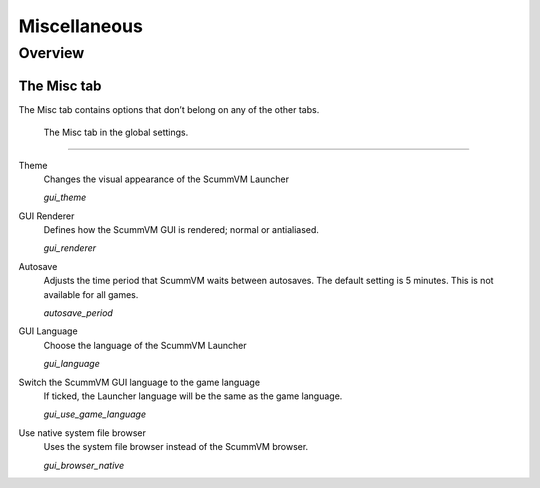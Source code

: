 ======================
Miscellaneous
======================

Overview
==========

The Misc tab
--------------

The Misc tab contains options that don’t belong on any of the other tabs.

.. figure:: ../images/settings/misc.png

    The Misc tab in the global settings.


,,,,,,,,,,,,,,,

.. _theme:

Theme
	Changes the visual appearance of the ScummVM Launcher

	*gui_theme* 

GUI Renderer
	Defines how the ScummVM GUI is rendered; normal or antialiased.

	*gui_renderer* 

.. _autosave:

Autosave
	Adjusts the time period that ScummVM waits between autosaves. The default setting is 5 minutes. This is not available for all games. 

	*autosave_period* 

GUI Language
	Choose the language of the ScummVM Launcher

	*gui_language* 

Switch the ScummVM GUI language to the game language
	If ticked, the Launcher language will be the same as the game language. 

	*gui_use_game_language* 

.. _guibrowser:

Use native system file browser
	Uses the system file browser instead of the ScummVM browser. 

	*gui_browser_native*
